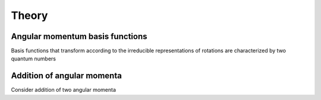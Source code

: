 Theory
======

Angular momentum basis functions
--------------------------------

Basis functions that transform according to the irreducible representations of rotations are characterized by two quantum numbers

Addition of angular momenta
---------------------------

Consider addition of two angular momenta
